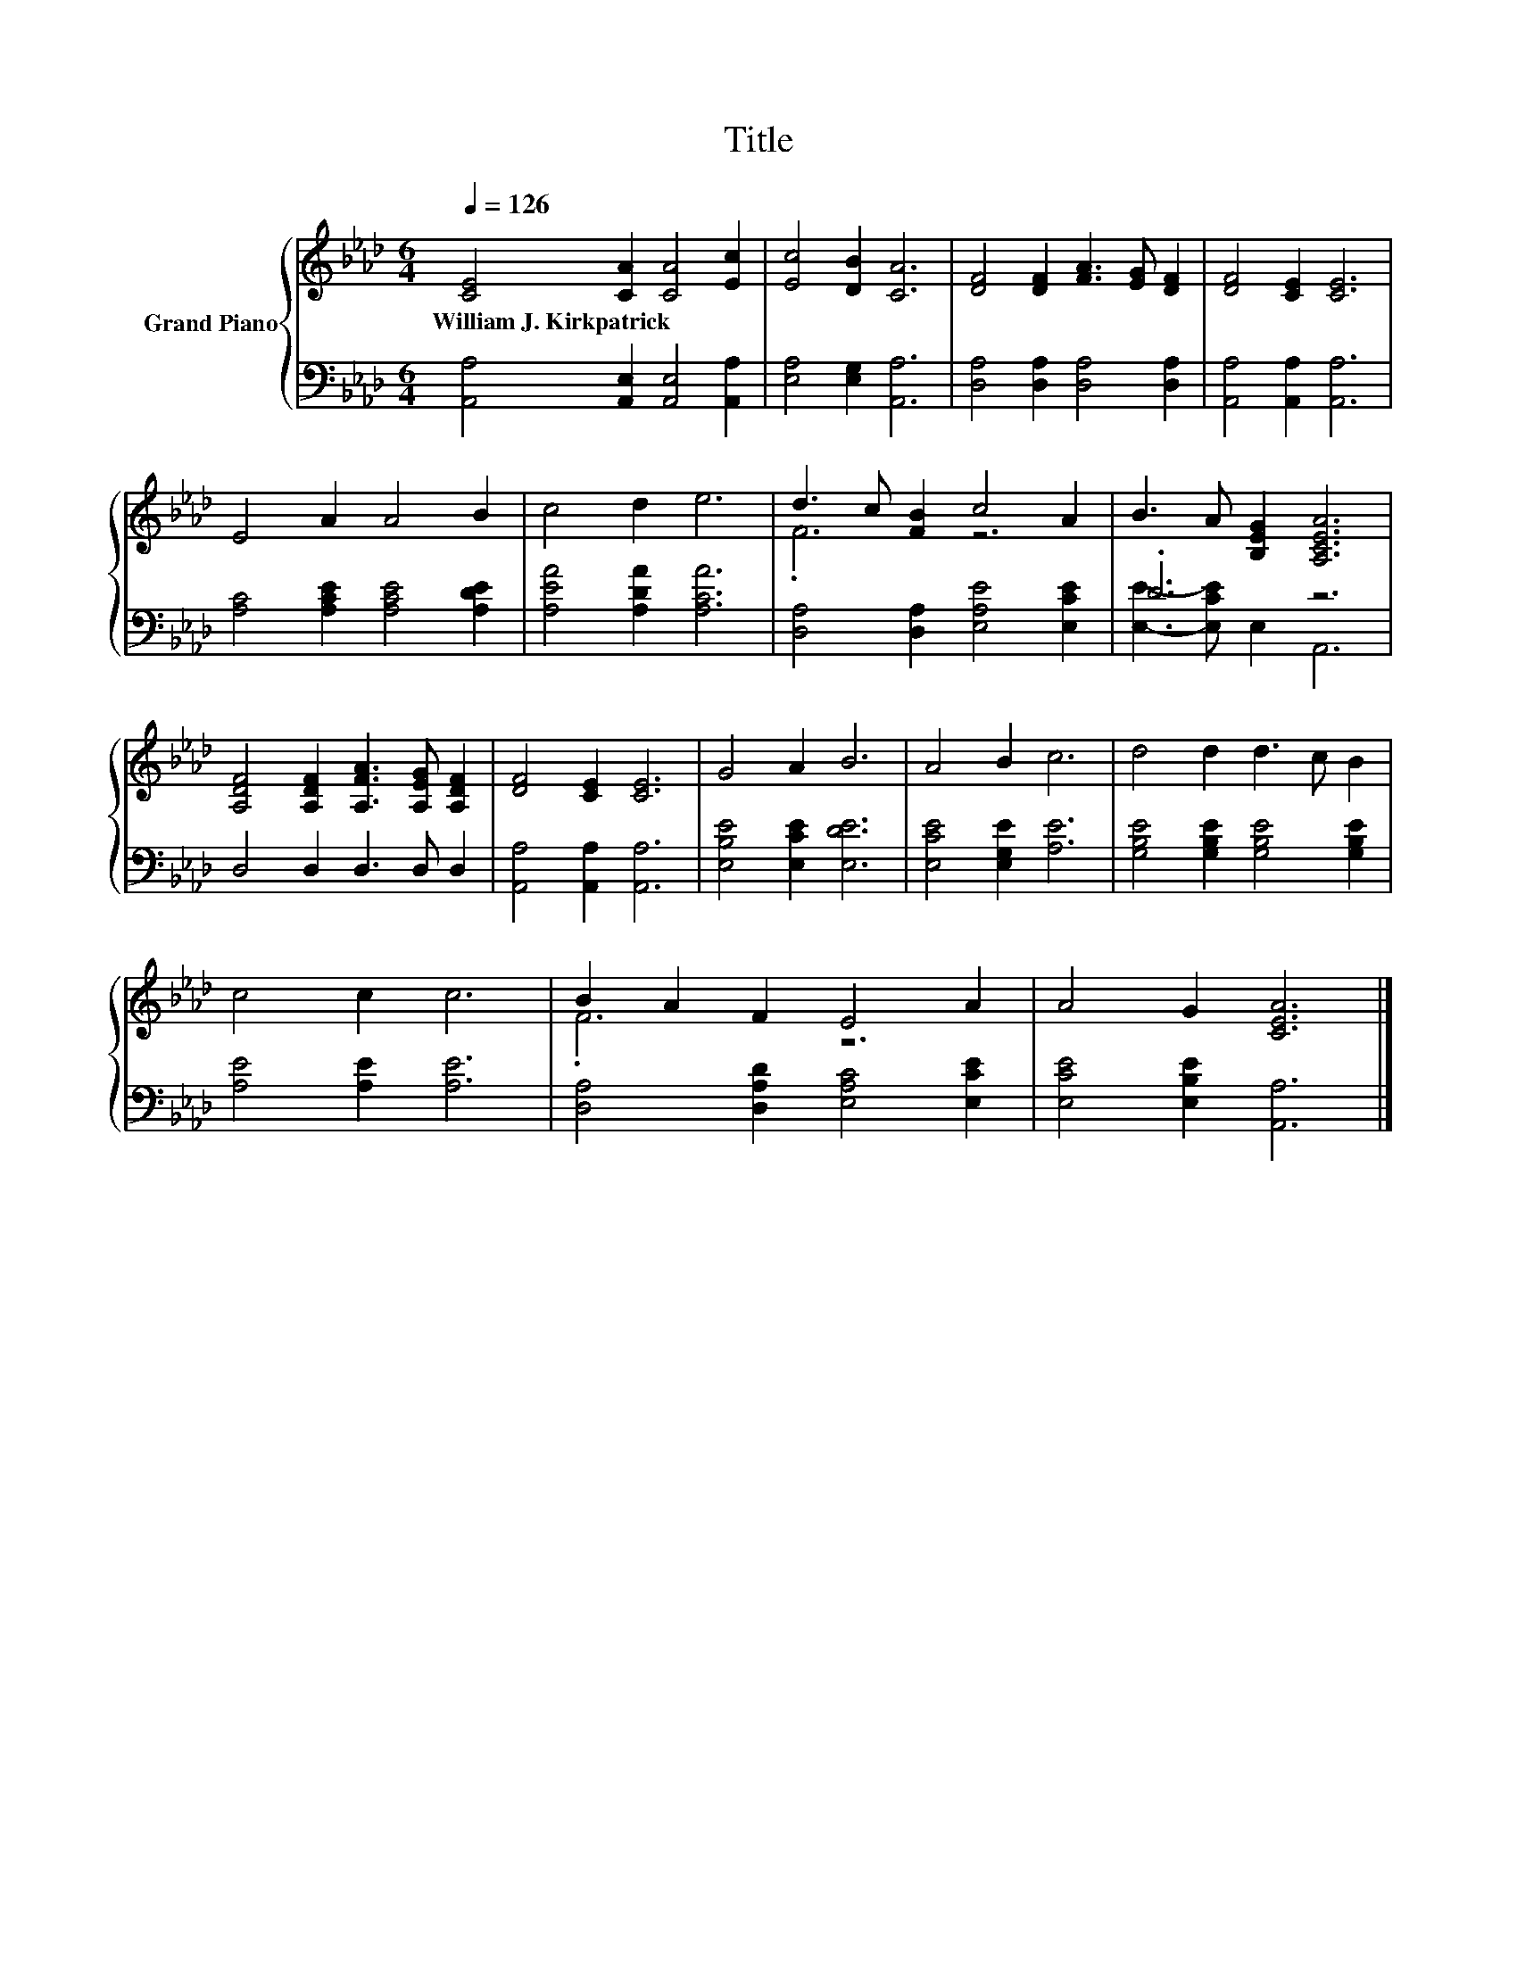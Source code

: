 X:1
T:Title
%%score { ( 1 3 ) | ( 2 4 ) }
L:1/8
Q:1/4=126
M:6/4
K:Ab
V:1 treble nm="Grand Piano"
V:3 treble 
V:2 bass 
V:4 bass 
V:1
 [CE]4 [CA]2 [CA]4 [Ec]2 | [Ec]4 [DB]2 [CA]6 | [DF]4 [DF]2 [FA]3 [EG] [DF]2 | [DF]4 [CE]2 [CE]6 | %4
w: William~J.~Kirkpatrick * * *||||
 E4 A2 A4 B2 | c4 d2 e6 | d3 c [FB]2 c4 A2 | B3 A [B,EG]2 [A,CEA]6 | %8
w: ||||
 [A,DF]4 [A,DF]2 [A,FA]3 [A,EG] [A,DF]2 | [DF]4 [CE]2 [CE]6 | G4 A2 B6 | A4 B2 c6 | d4 d2 d3 c B2 | %13
w: |||||
 c4 c2 c6 | B2 A2 F2 E4 A2 | A4 G2 [CEA]6 |] %16
w: |||
V:2
 [A,,A,]4 [A,,E,]2 [A,,E,]4 [A,,A,]2 | [E,A,]4 [E,G,]2 [A,,A,]6 | [D,A,]4 [D,A,]2 [D,A,]4 [D,A,]2 | %3
 [A,,A,]4 [A,,A,]2 [A,,A,]6 | [A,C]4 [A,CE]2 [A,CE]4 [A,DE]2 | [A,EA]4 [A,DA]2 [A,CA]6 | %6
 [D,A,]4 [D,A,]2 [E,A,E]4 [E,CE]2 | .D6 z6 | D,4 D,2 D,3 D, D,2 | [A,,A,]4 [A,,A,]2 [A,,A,]6 | %10
 [E,B,E]4 [E,CE]2 [E,DE]6 | [E,CE]4 [E,G,E]2 [A,E]6 | [G,B,E]4 [G,B,E]2 [G,B,E]4 [G,B,E]2 | %13
 [A,E]4 [A,E]2 [A,E]6 | [D,A,]4 [D,A,D]2 [E,A,C]4 [E,CE]2 | [E,CE]4 [E,B,E]2 [A,,A,]6 |] %16
V:3
 x12 | x12 | x12 | x12 | x12 | x12 | .F6 z6 | x12 | x12 | x12 | x12 | x12 | x12 | x12 | .F6 z6 | %15
 x12 |] %16
V:4
 x12 | x12 | x12 | x12 | x12 | x12 | x12 | [E,E]3- [E,CE] E,2 A,,6 | x12 | x12 | x12 | x12 | x12 | %13
 x12 | x12 | x12 |] %16

